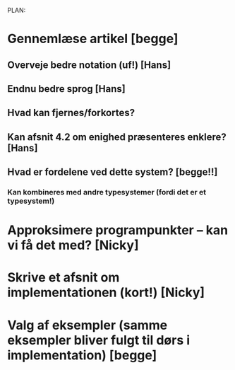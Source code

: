 PLAN:

* Gennemlæse artikel [begge]

** Overveje bedre notation (uf!) [Hans]

** Endnu bedre sprog [Hans]
** Hvad kan fjernes/forkortes?
** Kan afsnit 4.2 om enighed præsenteres enklere? [Hans]
** Hvad er fordelene ved dette system? [begge!!]
*** Kan kombineres med andre typesystemer (fordi det er et typesystem!)
*** 

* Approksimere programpunkter – kan vi få det med? [Nicky]
* Skrive et afsnit om implementationen (kort!) [Nicky]
* Valg af eksempler (samme eksempler bliver fulgt til dørs i implementation) [begge]
